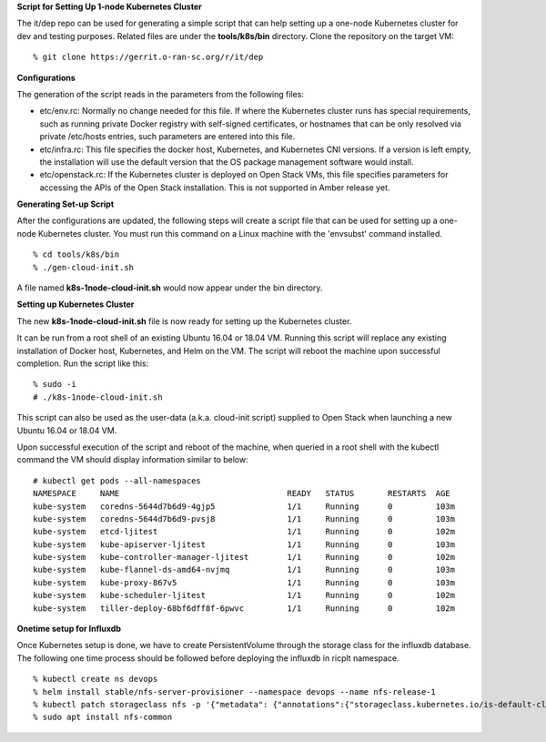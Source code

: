 .. This work is licensed under a Creative Commons Attribution 4.0 International License.
.. SPDX-License-Identifier: CC-BY-4.0
.. ===============LICENSE_START=======================================================
.. Copyright (C) 2019-2020 AT&T Intellectual Property
.. ===================================================================================
.. This documentation file is distributed under the Creative Commons Attribution
.. 4.0 International License (the "License"); you may not use this file except in
.. compliance with the License.  You may obtain a copy of the License at
..
.. http://creativecommons.org/licenses/by/4.0
..
.. This file is distributed on an "AS IS" BASIS,
.. WITHOUT WARRANTIES OR CONDITIONS OF ANY KIND, either express or implied.
.. See the License for the specific language governing permissions and
.. limitations under the License.
.. ===============LICENSE_END=========================================================


**Script for Setting Up 1-node Kubernetes Cluster**

The it/dep repo can be used for generating a simple script that can help setting up a
one-node Kubernetes cluster for dev and testing purposes.  Related files are under the
**tools/k8s/bin** directory. Clone the repository on the target VM:

::

  % git clone https://gerrit.o-ran-sc.org/r/it/dep


**Configurations**

The generation of the script reads in the parameters from the following files:

- etc/env.rc: Normally no change needed for this file.  If where the Kubernetes cluster runs
  has special requirements, such as running private Docker registry with self-signed certificates,
  or hostnames that can be only resolved via private /etc/hosts entries, such parameters are
  entered into this file.
- etc/infra.rc: This file specifies the docker host, Kubernetes, and Kubernetes CNI versions.
  If a version is left empty, the installation will use the default version that the OS package
  management software would install.
- etc/openstack.rc: If the Kubernetes cluster is deployed on Open Stack VMs, this file specifies
  parameters for accessing the APIs of the Open Stack installation.  This is not supported in Amber
  release yet.


**Generating Set-up Script**

After the configurations are updated, the following steps will create a script file that can be
used for setting up a one-node Kubernetes cluster.  You must run this command on a Linux machine
with the 'envsubst' command installed.

::

  % cd tools/k8s/bin
  % ./gen-cloud-init.sh

A file named **k8s-1node-cloud-init.sh** would now appear under the bin directory.


**Setting up Kubernetes Cluster**

The new **k8s-1node-cloud-init.sh** file is now ready for setting up the Kubernetes cluster.

It can be run from a root shell of an existing Ubuntu 16.04 or 18.04 VM.  Running this script
will replace any existing installation of Docker host, Kubernetes, and Helm on the VM.  The
script will reboot the machine upon successful completion.  Run the script like this:

::

  % sudo -i
  # ./k8s-1node-cloud-init.sh

This script can also be used as the user-data (a.k.a. cloud-init script) supplied to Open Stack
when launching a new Ubuntu 16.04 or 18.04 VM.

Upon successful execution of the script and reboot of the machine, when queried in a root shell
with the kubectl command the VM should display information similar to below:

::

  # kubectl get pods --all-namespaces
  NAMESPACE     NAME                                   READY   STATUS       RESTARTS  AGE
  kube-system   coredns-5644d7b6d9-4gjp5               1/1     Running      0         103m
  kube-system   coredns-5644d7b6d9-pvsj8               1/1     Running      0         103m
  kube-system   etcd-ljitest                           1/1     Running      0         102m
  kube-system   kube-apiserver-ljitest                 1/1     Running      0         103m
  kube-system   kube-controller-manager-ljitest        1/1     Running      0         102m
  kube-system   kube-flannel-ds-amd64-nvjmq            1/1     Running      0         103m
  kube-system   kube-proxy-867v5                       1/1     Running      0         103m
  kube-system   kube-scheduler-ljitest                 1/1     Running      0         102m
  kube-system   tiller-deploy-68bf6dff8f-6pwvc         1/1     Running      0         102m

**Onetime setup for Influxdb**

Once Kubernetes setup is done, we have to create PersistentVolume through the storage class for the influxdb database.
The following one time process should be followed before deploying the influxdb in ricplt namespace.

::

  % kubectl create ns devops
  % helm install stable/nfs-server-provisioner --namespace devops --name nfs-release-1
  % kubectl patch storageclass nfs -p '{"metadata": {"annotations":{"storageclass.kubernetes.io/is-default-class":"true"}}}'
  % sudo apt install nfs-common
